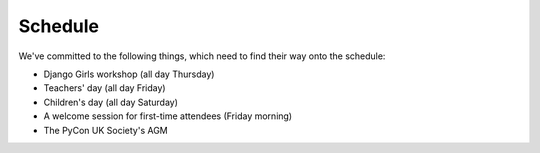 Schedule
========

We've committed to the following things, which need to find their way onto the
schedule:

- Django Girls workshop (all day Thursday)
- Teachers' day (all day Friday)
- Children's day (all day Saturday)
- A welcome session for first-time attendees (Friday morning)
- The PyCon UK Society's AGM
